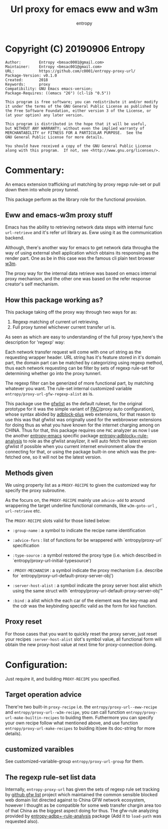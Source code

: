 # Created 2019-09-06 Fri 19:57
#+TITLE: Url proxy for emacs eww and w3m
#+AUTHOR: entropy

* Copyright (C) 20190906  Entropy
#+BEGIN_EXAMPLE
Author:        Entropy <bmsac0001@gmail.com>
Maintainer:    Entropy <bmsac001@gmail.com>
URL:           https://github.com/c0001/entropy-proxy-url/
Package-Version: v0.1.0
Created:       2018
Keywords:      proxy
Compatibility: GNU Emacs emacs-version;
Package-Requires: ((emacs "26") (cl-lib "0.5"))

This program is free software; you can redistribute it and/or modify
it under the terms of the GNU General Public License as published by
the Free Software Foundation, either version 3 of the License, or
(at your option) any later version.

This program is distributed in the hope that it will be useful,
but WITHOUT ANY WARRANTY; without even the implied warranty of
MERCHANTABILITY or FITNESS FOR A PARTICULAR PURPOSE.  See the
GNU General Public License for more details.

You should have received a copy of the GNU General Public License
along with this program.  If not, see <http://www.gnu.org/licenses/>.
#+END_EXAMPLE

* Commentary:

An emacs extension trafficking url matching by proxy regxp rule-set or
pull down them into whole proxy tunnel.

This package perform as the library role for the functional provision.

** Eww and emacs-w3m proxy stuff

Emacs has the ability to retrieving network data steps with internal
func ~url-retrieve~ and it's refer url library as. Eww using it as the
communication backend.

Although, there's another way for emacs to get network data througha
the way of using external shell application which obtains its
responsing as the render part. One as be in this case was the famous
cli plain text browser [[http://w3m.sourceforge.net/][w3m]].

The proxy way for the internal data retrieve was based on emacs
internal proxy mechanism, and the other one was based on the refer
response creator's self mechanism.

** How this package working as?

This package taking off the proxy way through two ways for as:

1. Regexp matching of current url retrieving.
2. Full proxy tunnel whichever current transfer url is.

As seen as which are easy to understanding of the full proxy
type,here's the description for 'regexp' way:

Each network transfer request will come with one url string as the
requesting wrapper header. URL string has it's feature stored in it's
domain part, the domain part can be matched by categorizing using
regexp method, thus each network requesting can be filter by sets of
regexp rule-set for determining whether go into the proxy tunnerl.

The regexp filter can be generized of more functional part, by
matching whatever you want. The rule-set internal customized variable
=entropy/proxy-url-gfw-regexp-alist= as is.

This package use the [[https://github.com/gfwlist/gfwlist][gfwlist]] as the default ruleset, for the original
prototype for it was the simple variant of [[https://en.wikipedia.org/wiki/Proxy_auto-config][PAC]](proxy auto
configuration), whose syntax abided by [[https://adblockplus.org/][adblock-plus]] web extensions,
for that reason to use this was that gfwlist was originally used for
the webbrowser extensions for doing thus as what you have known for
the internet charging among on CHINA. Thus for that, this package
requires one =PAC= analyzer as now I use the another [[https://github.com/c0001/entropy-emacs][entropy-emacs]]
specific package [[https://github.com/c0001/entropy-adblockP-rule-analysis][entropy-adblock+-rule-analysis]] to role as the gfwlist
anaylizer, it will auto fetch the latest version gfwlist if possible
when you current internet environment allow the connecting for that,
or using the package built-in one which was the pre-fetched one, so it
will not be the latest version.

** Methods given

We using property list as a =PROXY-RECIPE= to given the customized
way for specify the proxy subroutine.

As the focurs on, the =PROXY-RECIPE= mainly use ~advice-add~ to
around wrappering the target underline functional commands, like
~w3m-goto-url~ , ~url-retrieve~ etc.

The =PROXY-RECIPE= slots valid for those listed below:

- =:group-name= : a symbol to indicate the recipe name
  identification

- =:advice-fors= : list of functions for be wrappered with
  `entropy/proxy-url` specification

- =:type-source= : a symbol restored the proxy type (i.e. which
  described in `entropy/proxy-url-initial-typesource')

- =:PROXY-MECHANISM= : a symbol indicate the proxy mechanism
  (i.e. describe for `entropy/proxy-url-default-proxy-server-obj')

- =:server-host-alist= : a symbol indicate the proxy server host
  alist which using the same struct with
  `entropy/proxy-url-default-proxy-server-obj'"

- =:bind= : a alist which the each car of the element was the
  key-map and the cdr was the keybinding specific valid as the
  form for =kbd= function.

** Proxy reset

For those cases that you want to quickly reset the proxy server,
just reset your recipes =:server-host-alist= slot's symbol value,
all functional form will obtain the new proxy-host value at next
time for proxy-connection doing.

* Configuration:

Just require it, and building =PROXY-RECIPE= you specified.

** Target operation advice

There're two built-in =proxy-recipe= i.e. the
~entropy/proxy-url--eww-recipe~ and
~entropy/proxy-url--w3m-recipe~, you can call function
~entropy/proxy-url-make-builtin-recipes~ to buiding
them. Futhermore you can specify your own recipe follow what
mentioned above, and use function ~entropy/proxy-url-make-recipes~
to buiding it(see its doc-string for more details).

** customized varaibles

See customized-variable-group ~entropy/proxy-url-group~ for them.

** The regexp rule-set list data

Internally, =entropy-proxy-url= has given the sets of regexp rule set
tracking by [[https://github.com/gfwlist/gfwlist][github gfw list]] project which maintained the common
sensible blocked web domain list directed against to China GFW network
ecosystem, however I thought as be compatible for some web transfer
chargin area too of that China as the biggest aspect doing for thus.
The gfw-rule analyzing provided by [[https://github.com/c0001/entropy-adblockP-rule-analysis][entropy-adbp+-rule-analysis]] package
(Add it to ~load-path~ was requested also).

